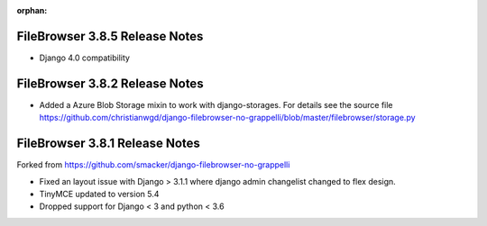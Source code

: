 :orphan:

.. |grappelli| replace:: Grappelli
.. |filebrowser| replace:: FileBrowser

.. _releasenotes:

FileBrowser 3.8.5 Release Notes
===============================
* Django 4.0 compatibility

FileBrowser 3.8.2 Release Notes
===============================

* Added a Azure Blob Storage mixin to work with django-storages.
  For details see the source file
  https://github.com/christianwgd/django-filebrowser-no-grappelli/blob/master/filebrowser/storage.py

FileBrowser 3.8.1 Release Notes
===============================

Forked from https://github.com/smacker/django-filebrowser-no-grappelli

* Fixed an layout issue with Django > 3.1.1 where django admin changelist changed to flex design.
* TinyMCE updated to version 5.4
* Dropped support for Django < 3 and python < 3.6
